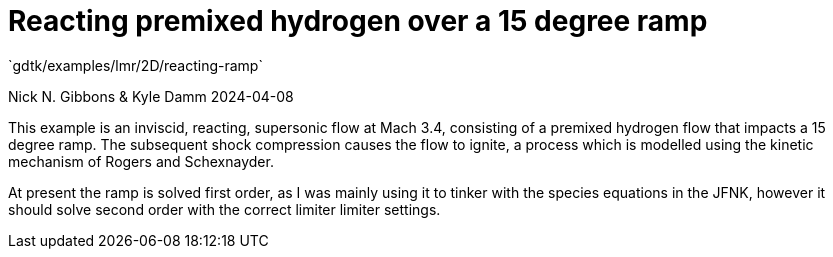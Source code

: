 //tag::description[]
= Reacting premixed hydrogen over a 15 degree ramp
`gdtk/examples/lmr/2D/reacting-ramp`

Nick N. Gibbons & Kyle Damm
2024-04-08

This example is an inviscid, reacting, supersonic flow at Mach 3.4, consisting
of a premixed hydrogen flow that impacts a 15 degree ramp. The subsequent
shock compression causes the flow to ignite, a process which is modelled
using the kinetic mechanism of Rogers and Schexnayder.

At present the ramp is solved first order, as I was mainly using it to
tinker with the species equations in the JFNK, however it should solve
second order with the correct limiter limiter settings.

//end::description[]
